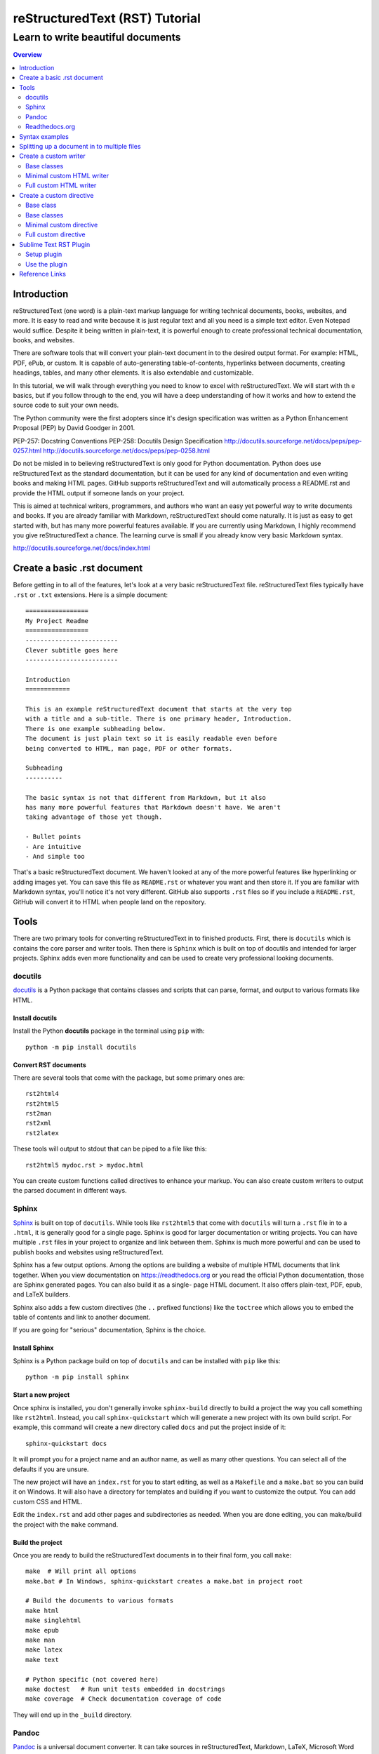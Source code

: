 """""""""""""""""""""""""""""""
reStructuredText (RST) Tutorial
"""""""""""""""""""""""""""""""
++++++++++++++++++++++++++++++++++
Learn to write beautiful documents
++++++++++++++++++++++++++++++++++

.. contents:: Overview
   :depth: 2

============
Introduction
============

reStructuredText (one word) is a plain-text markup language for writing
technical documents, books, websites, and more.
It is easy to read and write because it is just regular text and all you
need is a simple text editor. Even Notepad would suffice.
Despite it being written in plain-text, it is powerful enough
to create professional technical documentation, books, and websites.

There are software tools that will convert your plain-text document
in to the desired output format. For example: HTML, PDF, ePub, or custom.
It is capable of auto-generating table-of-contents, hyperlinks between
documents, creating headings, tables, and many other elements.
It is also extendable and customizable.

In this tutorial, we will walk through everything you need to know to
excel with reStructuredText. We will start with th e basics, but
if you follow through to the end, you will have a deep
understanding of how it works and how to extend the source code to suit
your own needs.

The Python community were the first adopters since it's design
specification was written as a Python Enhancement Proposal (PEP) by
David Goodger in 2001.

PEP-257: Docstring Conventions
PEP-258: Docutils Design Specification
http://docutils.sourceforge.net/docs/peps/pep-0257.html
http://docutils.sourceforge.net/docs/peps/pep-0258.html

Do not be misled in to believing reStructuredText is only good for Python
documentation. Python does use reStructuredText
as the standard documentation, but it can be used for any kind of
documentation and even writing books and making HTML pages.
GitHub supports reStructuredText and will automatically process a
README.rst and provide the HTML output if someone lands on your project.

This is aimed at technical writers, programmers, and authors who want
an easy yet powerful way to write documents and books.
If you are already familiar with Markdown, reStructuredText should come
naturally. It is just as easy to get started with, but has many more
powerful features available. If you are currently using Markdown,
I highly recommend you give reStructuredText a chance.
The learning curve is small if you already know very basic Markdown
syntax.




http://docutils.sourceforge.net/docs/index.html

.. _restructuredText: https://en.wikipedia.org/wiki/ReStructuredText
   :target: _blank

.. _Python official documentation: https://github.com/python/cpython/tree/master/Doc







============================
Create a basic .rst document
============================

Before getting in to all of the features, let's look at a very basic
reStructuredText file. reStructuredText files typically have ``.rst`` or ``.txt`` extensions.
Here is a simple document::

  =================
  My Project Readme
  =================
  -------------------------
  Clever subtitle goes here
  -------------------------

  Introduction
  ============

  This is an example reStructuredText document that starts at the very top
  with a title and a sub-title. There is one primary header, Introduction.
  There is one example subheading below.
  The document is just plain text so it is easily readable even before
  being converted to HTML, man page, PDF or other formats.

  Subheading
  ----------

  The basic syntax is not that different from Markdown, but it also
  has many more powerful features that Markdown doesn't have. We aren't
  taking advantage of those yet though.

  - Bullet points
  - Are intuitive
  - And simple too

That's a basic reStructuredText document. We haven't looked at any of the more
powerful features like hyperlinking or adding images yet. You can save this
file as ``README.rst`` or whatever you want and then store it. If you
are familiar with Markdown syntax, you'll notice it's not very different.
GitHub also supports ``.rst`` files so if you include a ``README.rst``,
GitHub will convert it to HTML when people land on the repository.

=====
Tools
=====

There are two primary tools for converting reStructuredText in to finished
products. First, there is ``docutils`` which is contains the core parser and
writer tools. Then there is ``Sphinx`` which is built on top of docutils and
intended for larger projects. Sphinx adds even more functionality and can be
used to create very professional looking documents.

--------
docutils
--------

`docutils <http://docutils.sourceforge.net/>`_ is a Python package that contains
classes and scripts that can parse, format, and output to various formats like HTML.


Install docutils
----------------

Install the Python **docutils** package in the terminal using ``pip`` with::

  python -m pip install docutils

Convert RST documents
---------------------

There are several tools that come with the package, but some primary
ones are::

  rst2html4
  rst2html5
  rst2man
  rst2xml
  rst2latex

These tools will output to stdout that can be piped to a file like this::

  rst2html5 mydoc.rst > mydoc.html

You can create custom functions called directives to enhance your markup.
You can also create custom writers to output the parsed document in different
ways.

------
Sphinx
------

`Sphinx <http://www.sphinx-doc.org/en/master/>`_ is built on top of
``docutils``. While tools like ``rst2html5`` that come with ``docutils`` will
turn a ``.rst`` file in to a ``.html``, it is generally good for a single page.
Sphinx is good for larger documentation or writing projects. You can have
multiple ``.rst`` files in your project to organize and link between them.
Sphinx is much more powerful and can be used to publish books and websites
using reStructuredText.

Sphinx has a few output options. Among the options are building a website of
multiple HTML documents that link together. When you view documentation on
https://readthedocs.org or you read the official Python documentation, those
are Sphinx generated pages. You can also build it as a single-
page HTML document. It also offers plain-text, PDF, epub, and LaTeX builders.

Sphinx also adds a few custom directives (the ``..`` prefixed functions) like
the ``toctree`` which allows you to embed the table of contents and link to
another document.

If you are going for "serious" documentation, Sphinx is the choice.

Install Sphinx
--------------

Sphinx is a Python package build on top of ``docutils`` and can be installed
with ``pip`` like this::

  python -m pip install sphinx

Start a new project
-------------------

Once sphinx is installed, you don't generally invoke ``sphinx-build`` directly
to build a project the way you call something like ``rst2html``. Instead, you
call ``sphinx-quickstart`` which will generate a new project with its own build
script. For example, this command will create a new directory called ``docs``
and put the project inside of it::

  sphinx-quickstart docs

It will prompt you for a project name and an author name, as well as many other
questions. You can select all of the defaults if you are unsure.

The new project will have an ``index.rst`` for you to start editing, as well as
a ``Makefile`` and a ``make.bat`` so you can build it on Windows. It will also
have a directory for templates and building if you want to customize the
output. You can add custom CSS and HTML.

Edit the ``index.rst`` and add other pages and subdirectories as needed. When
you are done editing, you can make/build the project with the ``make`` command.

Build the project
-----------------

Once you are ready to build the reStructuredText documents in to their final
form, you call ``make``::

  make  # Will print all options
  make.bat # In Windows, sphinx-quickstart creates a make.bat in project root

  # Build the documents to various formats
  make html
  make singlehtml
  make epub
  make man
  make latex
  make text

  # Python specific (not covered here)
  make doctest   # Run unit tests embedded in docstrings
  make coverage  # Check documentation coverage of code

They will end up in the ``_build`` directory.

------
Pandoc
------

`Pandoc <https://pandoc.org/>`_ is a universal document converter. It can take
sources in reStructuredText, Markdown, LaTeX, Microsoft Word docx, Open
Document odt, HTML, epub, and many others and convert it in to various output
formats including HTML, docx, odt, ppt, epub, PDF, or other markup formats like
Markdown, RST, AsciiDoc.

Pandoc is intended to be a uinversal may behave slightly differently from
dedicated RST tools like ``docutils`` and ``Sphinx`` which
uses ``docutils``. I would only recommend using Pandoc if you have special
requirements to convert to a format that is not suported by ``docutils`` and
``sphinx``.

Install pandoc
--------------

Full installation instructions at
`Pandoc.org <https://pandoc.org/installing.html>`_

Releases for Windows, Mac, Linux are available for download on GitHub at
https://github.com/jgm/pandoc/releases.

- **Windows**: Download the installer from the pandoc releases page.
- **Mac**: Use brew to install: ``brew install pandoc``
- **Linux**: Download the linux.tar.gz file and extract it. The ``bin/``
  directory contains the ``pandoc`` executable. Alternatively, in Debian based
  distributions, there is a ``.deb`` package available for download on that
  GitHub releases page.

---------------
Readthedocs.org
---------------

The website https://readthedocs.org/ is a great website that will build and host
your documentation for you. You can use Sphinx, Mkdcocs, or generate your own
documents. I recommend using Sphinx. When you use ``sphinx-quickstart`` to
generate a ``docs/`` directory in your project, ReadTheDocs.org will know what to do.
Sign up and tell ReadTheDocs.org about your repository, and set up a webhook
to automatically build and host your documentation any time there is a git push.

They will host multiple versions of documentation, you can use their theme
or custom themes, and it even makes PDF and ePub versions available.


===============
Syntax examples
===============

This is a mashup of common syntax. It's like a cheatsheet for quick reference.
There is some freedom with reStructuredText that allows you to pick different
characters for creating headers and bulleted lists. As long as you are consistent
throughout your document it will interpret the headers automatically. This
example uses my preferred characters and styling for headings.

Overline and underline combined is separate from just underline. The lines can
be created with any of the following characters, based on preference. You just
need to be consistent within a single document,
``' " . , : ; ! ? - ) ] } / \ >``.

Try saving the contents of this example to ``sample.rst`` and build it to HTML
to see how it looks yourself with::

  rst2html5 sample.rst > sample.html

Some of the elements covered in this example are:

- Headings
- Comments
- Images
- Lists
- Preformatted text
- Code blocks
- Links
- Footnotes
- Transitions/lines/horizontal rules
- Tables
- Preserving line breaks

Here is the sample reStructuredText::

  """""""""""""""""
  Document Title
  """""""""""""""""
  ...........
  Subtitle
  ...........

  .. contents:: Overview
     :depth: 3

  ===================
  Section 1
  ===================

  Text can be *italicized* or **bolded**  as well as ``monospaced``.
  You can \*escape certain\* special characters.

  ----------------------
  Subsection 1 (Level 2)
  ----------------------

  Some section 2 text

  Sub-subsection 1 (level 3)
  --------------------------

  Some more text.

  =========
  Examples
  =========

  --------
  Comments
  --------

  .. This is a comment
     Special notes that are not shown but might come out as HTML comments

  ------
  Images
  ------

  Add an image with:

  .. image:: screenshots/file.png
     :height: 100
     :width: 200
     :alt: alternate text

  You can inline an image or other directive with the |customsub| command.

  .. |customsub| image:: image/image.png
                :alt: (missing image text)

  -----
  Lists
  -----

  - Bullet are made like this
  - Point levels must be consistent
      * Sub-bullets
          + Sub-sub-bullets
  - Lists

  Term
      Definition for term
  Term2
      Definition for term 2

  :List of Things:
      item1 - these are 'field lists' not bulleted lists
      item2
      item 3

  :Something: single item
  :Someitem: single item

  -----------------
  Preformatted text
  -----------------

  A code example prefix must always end with double colon like it's presenting something::

      Anything indented is part of the preformatted block
     Until
    It gets back to
   Allll the way left

  Now we're out of the preformatted block.

  ------------
  Code blocks
  ------------

  There are three equivalents: ``code``, ``sourcecode``, and ``code-block``.

  .. code:: python

     import os
     print(help(os))

  .. sourcecode::

    # Equivalent

  .. code-block::

    # Equivalent

  -----
  Links
  -----

  Web addresses by themselves will auto link, like this: https://www.devdungeon.com

  You can also inline custom links: `Google search engine <https://www.google.com>`_

  This is a simple link_ to Google with the link defined separately.

  .. _link: https://www.google.com

  This is a link to the `Python website`_.

  .. _Python website: http://www.python.org/

  This is a link back to `Section 1`_. You can link based off of the heading name
  within a document.

  ---------
  Footnotes
  ---------

  Footnote Reference [1]_

  .. [1] This is footnote number one that would go at the bottom of the document.

  Or autonumbered [#]

  .. [#] This automatically becomes second, based on the 1 already existing.

  -----------------
  Lines/Transitions
  -----------------

  Any 4+ repeated characters with blank lines surrounding it becomes an hr line, like this.

  ====================================

  ------
  Tables
  ------

  +--------+--------+--------+
  | Time   | Number | Value  |
  +========+========+========+
  | 12:00  | 42     | 2      |
  +--------+--------+--------+
  | 23:00  | 23     | 4      |
  +--------+--------+--------+

  ----------------------
  Preserving line breaks
  ----------------------

  Normally you can break the line in the middle of a paragraph and it will
  ignore the newline. If you want to preserve the newlines, use the ``|`` prefix
  on the lines. For example:

  | These lines will
  | break exactly
  | where we told them to.

============================================
Splitting up a document in to multiple files
============================================

Sphinx has a special directive for building linking pages together
and embedding a table of contents from another page. The ``toctree``
directive will essentially import the headings/table of contents
from the file specified. It is good for creating a master landing
page that links to sub-documents. Here is an example of its usage snipped
from the Python official documentation at
https://github.com/python/cpython/tree/master/Doc::

  .. toctree::

     whatsnew/index.rst
     tutorial/index.rst
     faq/index.rst
     glossary.rst

     about.rst
     bugs.rst
     copyright.rst
     license.rst

And inside each one of those directories/.rst files, you can put more
``toctree`` elements if you have nested levels of complexity.

======================
Create a custom writer
======================

The ``docutils`` package comes with several writers, including html4,
html5, and odf. If you aren't satisfied with the existing output formats, you
can create a custom
``Writer``. You can subclass the existing writers if you want to extend or
modify them. We will look at how to extend the
``docutils.writers.html5_polyglot.Writer`` class to override different methods
and modify the output.

We'll make a custom writer that outputs slightly modified HTML
and we will print out just the body with no HTML boilerplate.
The goal is to
generate HTML that can be inserted in to a content management system
like Drupal where it is assumed the outer HTML template and CSS styling is
already available and all you need is the content section.

------------
Base classes
------------

``docutils`` provides the base classes and tools needed. We will need to get
more familiar with the writer and translator classes. They are intimately
tied together and we will be creating subclasses of both.

I found a great tutorial on this topic at
http://www.arnebrodowski.de/blog/write-your-own-restructuredtext-writer.html
that covers this topic. I recommend giving it a read.

After inspecting the source code for ``docutils``, this is how the class
structure is set up for the html writer and translator.

Writer class heirarchy for the HTML writers:

- ``docutils.writers.Writer``
    + ``docutils.writers._html_base.Writer``
        * ``docutils.writers.html5_polyglot.Writer``
        * ``docutils.writers.html4css1.Writer``

Translator class heirarchy for HTML translators:

- ``docutils.nodes.NodeVisitor``
    + ``docutils.nodes.GenericNodeVisitor``
    + ``docutils.writers._html_base.HTMLTranslator``
        * ``docutils.writers.html5_polyglot.HTMLTranslator``
        * ``docutils.writers.html4css1.HTMLTranslator``







.. ---

.. Things this custom writer should do:
.. - Reduce headings one level, so the top level sections are h2's
.. - Eliminate the Title and subtitle output (or output it as html comment)
.. - Eliminate all the HTML boilerplate, stylesheets, and JS includes
.. - don't add any extra classes/ids that aren't needed
.. - for code blocks, wrap in pre+code
.. - collect links and create a ReferenceLinks section? (a directive??)
.. - links should open in _blank target, unless they are relative links within the same domain


.. ---


You need to define a custom Writer and Translator. The translator defines the
logic used by the writer on how to output/wrap each node.
You can subclass an existing writer. These are
some of the existing writer and translator classes related to HTML output.



Note that this is only a few of the writer classes, there are several other
subclasses in the ``docutils.writers`` package, but these are the ones
we're interested in since we're looking for custom HTML output. You can
subclass any one of these, depending on how much logic you want to inherit.
We should choose wether to subclass the lowest level class like
``docutils.writers.Writer`` or the highest level one available in the
``html5_polyglot`` module, ``docutils.writers.html5_polyglot.Writer``.



--------------------------
Minimal custom HTML writer
--------------------------

Here is a minimal example of how to create and use your own writer. In this
case, we are simply inheriting the behavior of the ``html5_polyglot`` writer
and translator that come with ``docutils`` package. We aren't modifying
any of the behavior yet, but it's a good starting place.

Custom writer example::

  """Minimal writer/translator for customizing docutils output"""
  from docutils.writers import html5_polyglot
  from docutils.core import publish_string

  class MyCustomHTMLTranslator(html5_polyglot.HTMLTranslator):
      pass

  class MyCustomHTMLWriter(html5_polyglot.Writer):
      def __init__(self ):
          html5_polyglot.Writer.__init__(self)
          self.translator_class = MyCustomHTMLTranslator

  if __name__ == '__main__':
      html_output = publish_string(source='Put reStructured text here.',
                                   writer=MyCustomHTMLWriter())
      print(html_output)

That example will run and output HTML. Now you are free to modify the behavior
of the writer or the translator. To see how they work under the hood, look in
to the source code of its parent class, and the parent of that class too.
Find what functions you want to override and implement them in your class.


-----------------------
Full custom HTML writer
-----------------------


Since we want to lower the heading level by one, we should replace the method
that is in charge or outputting those header tags. I found it in
``docutils.writers._html_base.HTMLTranslator.visit_title()`` so I implemented
a ``visit_title()`` method in my own translator by copy and pasting the original
one as a starting place. Here is the full code used.

Custom HTML writer example::

  """
  A custom docutils writer that will convert reStructuredText (RST) to html5,
  but slightly modified from the html5_polyglot writer. The goal is to output
  only the HTML body with the intention of embedding it inside a larger HTML
  document using a content management system (CMS) like Drupal, Wordpress,
  or Django.

  - It only outputs the body, from subtitle to end of document, no HTML
    boilerplate, no CSS, no title.
  - It lowers the heading level by one. It assumes the h1 is being output
    as the document title by the CMS. The output starts with the subtitle,
    and goes to the end of the document.

  Built using
  http://www.arnebrodowski.de/blog/write-your-own-restructuredtext-writer.html
  as a reference.

  It has a translator and a writer.

  The translator is a  defines how to wrap or output each type of node.
  At it's core, the translator is actually a ``nodes.GenericNodeVisitor``
  that visits each node and decides how to process it.

  The writer is what gets passed to the ``publish_*`` functions in the end
  that process the document and provide HTML output.
  The writer contains a reference to which translator it will use.

  To use this writer, see the __main__ section at the bottom.
  You call ``docutils.core.publish_*`` and pass it your customer writer.
  """
  from docutils.writers import html5_polyglot
  from docutils import nodes
  import os


  class HTMLBodyTranslator(html5_polyglot.HTMLTranslator):
      """
      Contains all the logic on how to wrap various nodes with HTML.
      For each node type, you can write a ``visit_*`` and ``depart_*``
      method. Copy the existing method from
      ``docutils.writers.html5_polyglot.HTMLTranslator`` if there is one,
      and modify it from there.

      Get list of all node types::

        >>> import docutils.nodes
        >>> docutils.nodes.node_class_names
        >>> help(docutils.nodes)

        node_class_names:
          Text
          abbreviation acronym address admonition attention attribution author
              authors
          block_quote bullet_list
          caption caution citation citation_reference classifier colspec comment
              compound contact container copyright
          danger date decoration definition definition_list definition_list_item
              description docinfo doctest_block document
          emphasis entry enumerated_list error
          field field_body field_list field_name figure footer
              footnote footnote_reference
          generated
          header hint
          image important inline
          label legend line line_block list_item literal literal_block
          math math_block
          note
          option option_argument option_group option_list option_list_item
              option_string organization
          paragraph pending problematic
          raw reference revision row rubric
          section sidebar status strong subscript substitution_definition
              substitution_reference subtitle superscript system_message
          table target tbody term tgroup thead tip title title_reference topic
              transition
          version
          warning
      """

      def visit_title(self, node):
          # Modifed code, copied from parent class
          check_id = 0  # TODO: is this a bool (False) or a counter?
          close_tag = '</p>\n'
          if isinstance(node.parent, nodes.topic):
              self.body.append(
                    self.starttag(node, 'p', '', CLASS='topic-title first'))
          elif isinstance(node.parent, nodes.sidebar):
              self.body.append(
                    self.starttag(node, 'p', '', CLASS='sidebar-title'))
          elif isinstance(node.parent, nodes.Admonition):
              self.body.append(
                    self.starttag(node, 'p', '', CLASS='admonition-title'))
          elif isinstance(node.parent, nodes.table):
              self.body.append(
                    self.starttag(node, 'caption', ''))
              close_tag = '</caption>\n'
          elif isinstance(node.parent, nodes.document):
              self.body.append(self.starttag(node, 'h1', '', CLASS='title'))
              close_tag = '</h1>\n'
              self.in_document_title = len(self.body)
          else:
              assert isinstance(node.parent, nodes.section)
              h_level = self.section_level + self.initial_header_level# - 1
              atts = {}
              if (len(node.parent) >= 2 and
                  isinstance(node.parent[1], nodes.subtitle)):
                  atts['CLASS'] = 'with-subtitle'
              self.body.append(
                    self.starttag(node, 'h%s' % h_level, '', **atts))
              atts = {}
              if node.hasattr('refid'):
                  atts['class'] = 'toc-backref'
                  atts['href'] = '#' + node['refid']
              if atts:
                  self.body.append(self.starttag({}, 'a', '', **atts))
                  close_tag = '</a></h%s>\n' % (h_level)
              else:
                  close_tag = '</h%s>\n' % (h_level)
          self.context.append(close_tag)

      # Required override
      def should_be_compact_paragraph(self, node):
          if(isinstance(node.parent, nodes.block_quote)):
              return 0


  class HTMLBodyWriter(html5_polyglot.Writer):
      """
      A ``docutils`` writer that will output HTML intended to be used within
      a larger existing HTML document, like within a content management system
      blog post.

      Writer that inherits from ``distutils.writers.html5_polyglot.Writer``.
      but overrides the ``translator_class`` which makes a few tweaks
      like lowering the heading levels by one.
      """

      def __init__(self ):
          self.parts = {}
          self.translator_class = HTMLBodyTranslator


  if __name__ == '__main__':  # rst2html5body.py
      """
      Take a filename from the first command-line argument,
      process it using the custom writer, and output the body section
      only to standard output.

      Example usage::

        rst2html5body.py readme.rst > readme.html

      Then use that output as the content for your blog post.
      """
      from docutils.core import publish_parts
      import sys

      # First argument provided on the command line is the RST file name
      with open(sys.argv[1]) as rst_file:
          rst_content = rst_file.read()

      # publish_parts() will return a dictionary with the different
      # parts of the document, like head, stylesheet, body, already
      # processed and turned in to HTML, just separated for us.
      # There are other ``publish_*`` options like publish_cmdline,
      # publish_file, publish_string, and more.
      # If you want the final full standalone HTML document with all the
      # boilerplate,use ``publish_string()`` instead.
      output_document_parts = publish_parts(source=rst_content,
                                            writer=HTMLBodyWriter())

      # >>> output_parts.keys()  # List all of the parts available

      # ['whole', 'encoding', 'version', 'head_prefix', 'head', 'stylesheet',
      # 'body_prefix', 'body_pre_docinfo', 'docinfo', 'body', 'body_suffix',
      # 'title', 'subtitle', 'header', 'footer', 'meta', 'fragment',
      # 'html_prolog', 'html_head', 'html_title', 'html_subtitle', 'html_body']

      print(output_document_parts['stylesheet'])
      print(output_document_parts['body'])

The code above defines two classes and then provides a ``__main__`` example
of how to use it. The ``Writer`` class is very simple, and it just specifies
which translator to use. The bulk of the logic lives in the translator class.


=========================
Create a custom directive
=========================

Directives are the special lines that start with two dots and are treated
as special functions. Some examples we've already see are the table of contents
``.. contents::`` and images ``.. image::``. Under the hood, they really are
just calling Python functions. You can create your own custom directives
to execute special logic or output dynamic content.

There are several ways you can call a directive, depending on how much
input you need to provide to the directive. Here are some different examples::

  .. mydirective::

  .. mydirective2:: Argument1

  .. mydirective3:: Somevalue1
     :param1: somevalue2
     :param2: somevalue3

  .. mydirective4::

    This is part of directive4.
    All of this will get passed to directive4.
    Until the indentation returns all the way to the left.

  Now we're out of the directive body.

Read all about the built-in reStructuredText directives at
http://docutils.sourceforge.net/0.14/docs/ref/rst/directives.html


What if we made a::

  .. beware:: dogs
  .. image_carousel::
  .. slideshow::


Start by looking at base directives
Minimal example - extending an existing/base directive or
full example - actually do something


Use an example
Pygments is a Python package for highlighting source code.
There is a ``..code::`` directive that uses Pygment.

In the Pygment source code repository it is in ``external/rst-directive.py``.
We can use that as a good example.

https://bitbucket.org/birkenfeld/pygments-main/src/7941677dc77d4f2bf0bbd6140ade85a9454b8b80/external/rst-directive.py?at=default&fileviewer=file-view-default

------------
Base class
------------

Built-in directives can be found in the ``docutils.parsers.rst.directives``
package.
In there, you will find all of the functions to register directives, call
directives, and all of the directive classes like the ``Image`` class that
corresponds with the ``..image::`` directive.

All reStructuredText directives inherit from the base class
``docutils.parsers.rst.Directive`` which is defined in
``docutils.parsers.rst.__init__``.

..code:: python

  # Defined in docutils.parsers.rst.__init__.py
  class Directive(object):

The docstring on this class is actually quite thorough you can access it
easily using pydoc from the command line::

  python -m pydoc docutils.parsers.rst.Directive

Or from the interactive python interpreter::

  >>> import docutils.parsers.rst
  >>> help(docutils.parsers.rst.Directive)

Refer to those sources for a full list of options. We'll look at a simple
example to get you started.


# References:
# - http://docutils.sourceforge.net/docs/howto/rst-directives.html
# - https://bitbucket.org/birkenfeld/pygments-main/src/7941677dc77d4f2bf0bbd6140ade85a9454b8b80/external/rst-directive.py?at=default&fileviewer=file-view-default

Custom directive::

  from docutils import nodes
  from docutils.parsers.rst import directives, Directive


  class MyCustomDirective(Directive):
  required_arguments = 1
  optional_arguments = 0
  final_argument_whitespace = True
  option_spec = dict([(key, directives.flag) for key in VARIANTS])
  has_content = True

  def run(self):
      self.assert_has_content()
      self.arguments[0]
      self.options

      if error_condition:
          raise self.error('Error message.')

      # Does format='html' mean it will get ignored in text or odf output?
      # We create a node to return
      return [nodes.raw('', parsed, format='html')]

  directives.register_directive('mydirective', MyCustomDirective)


  if __name__ == '__main__':
  reStructuredText_source = """
  =====================
  Custom directive test
  =====================

  .. mydirective::

  My directive should have run now.
  """

  # Since the directive was registered already, it should get used when
  # the parser runs when it encounters the ``.. mydirective::`` text.
  html_output = publiish_string(source=reStructuredText_source, writer=html5_polyglot.Writer)

  print(html_output)


------------
Base classes
------------

``docutils.parsers.rst.Directive``

------------------------
Minimal custom directive
------------------------

There are two steps:

- Create a customer directive class that inherits from
  ``docutils.parsers.rst.Directive``
- Register the directive with
  ``docutils.parsers.rst.directives.directives.register_directive()``

Once you have your directive registered, anytime you call one of the
``docutils.core.publish_*`` functions, it will process your directive if
it sees on in the reStructuredText it parses.

Custom directive example::

  class MyCustomDirective(Directive)
    run():
      print('it ran!')
      return(my custom node? a text node? a code bloc node? an image? etc)
      process without outputting anything?

  directives.register('shortcutname', MyCustomDirective)


---------------------
Full custom directive
---------------------

The previous example was a minimal skeleton.
This example will actually do something.



=======================
Sublime Text RST Plugin
=======================

There is a Sublime Text package that helps when writing reStrucutredText. It
helps with navigation, formatting, collapsing blocks, and more.

You can find more information about the plugin at:
https://packagecontrol.io/packages/Restructured%20Text%20%28RST%29%20Snippets

The plugin comes with several features, including:

- Auto over/underline formatting for headers
- Smart bullet lists
- Quick build/preview shortcut
- Section folding
- Jump between headers

------------
Setup plugin
------------

Use the `Sublime Text package manager`_ to install the plugin. Install that
first if you do not already have it.

.. _Sublime Text package manager: https://packagecontrol.io/

Then, to install the package, in Sublime Text:

- Press ``Ctrl-Shift-P``
- Search for ``RST Snippets``
- Highlight the plugin in the search results and press enter to install.

--------------
Use the plugin
--------------

There are several features in the plugin but I will cover a few basics.
See full documentation at https://packagecontrol.io/packages/Restructured%20Text%20%28RST%29%20Snippets
for full details.

- When writing headers, just over/underline it with 3 characters and then press
  tab and it will auto complete the underlines to match the length of the title.
- When making a bullet list, press enter and it will automatically add the next
  bullet point on the next line. You can also press tab to indent one more level
  and it will swap out the bullet character to match the next level.
- Quick build/preview shortcut - Press ``Ctrl-Shift-R`` to build and preview
  the document.
- Folding and unfolding - Press ``Shift-Tab`` while the cursor is on a heading
- Jump between headers with ``Alt-Up/Down``

===============
Reference Links
===============

- reStructuredText Wikipedia - https://en.wikipedia.org/wiki/ReStructuredText
- Docutils - http://docutils.sourceforge.net/
- reStructuredText directives - http://docutils.sourceforge.net/0.14/docs/ref/rst/directives.html
- Sphinx - http://www.sphinx-doc.org/en/master/
- Pandoc - https://pandoc.org/
- PyPI - https://pypi.org/
- Python Documentation - https://www.python.org/doc/
- ReadTheDocs - python docs
- GitHub - https://github.com/
- Sublime Text Plugin - https://packagecontrol.io/packages/Restructured%20Text%20%28RST%29%20Snippets
